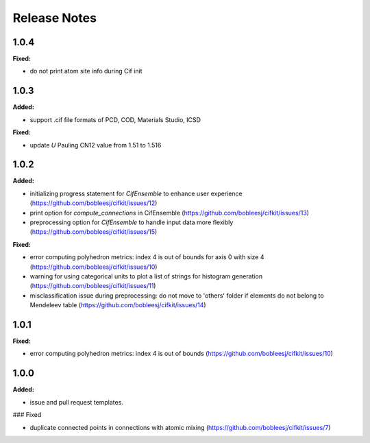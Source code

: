 =============
Release Notes
=============

.. current developments

1.0.4
=====

**Fixed:**

* do not print atom site info during Cif init

1.0.3
=====

**Added:**

* support .cif file formats of PCD, COD, Materials Studio, ICSD

**Fixed:**

* update `U` Pauling CN12 value from 1.51 to 1.516


1.0.2
=====

**Added:**

* initializing progress statement for `CifEnsemble` to enhance user experience (https://github.com/bobleesj/cifkit/issues/12)
* print option for `compute_connections` in CifEnsemble (https://github.com/bobleesj/cifkit/issues/13)
* preprocessing option for `CifEnsemble` to handle input data more flexibly (https://github.com/bobleesj/cifkit/issues/15)

**Fixed:**

* error computing polyhedron metrics: index 4 is out of bounds for axis 0 with size 4 (https://github.com/bobleesj/cifkit/issues/10)
* warning for using categorical units to plot a list of strings for histogram generation (https://github.com/bobleesj/cifkit/issues/11)
* misclassification issue during preprocessing: do not move to 'others' folder if elements do not belong to Mendeleev table (https://github.com/bobleesj/cifkit/issues/14)


1.0.1
=====

**Fixed:**

* error computing polyhedron metrics: index 4 is out of bounds (https://github.com/bobleesj/cifkit/issues/10)


1.0.0
=====

**Added:**

* issue and pull request templates.

### Fixed

* duplicate connected points in connections with atomic mixing (https://github.com/bobleesj/cifkit/issues/7)
